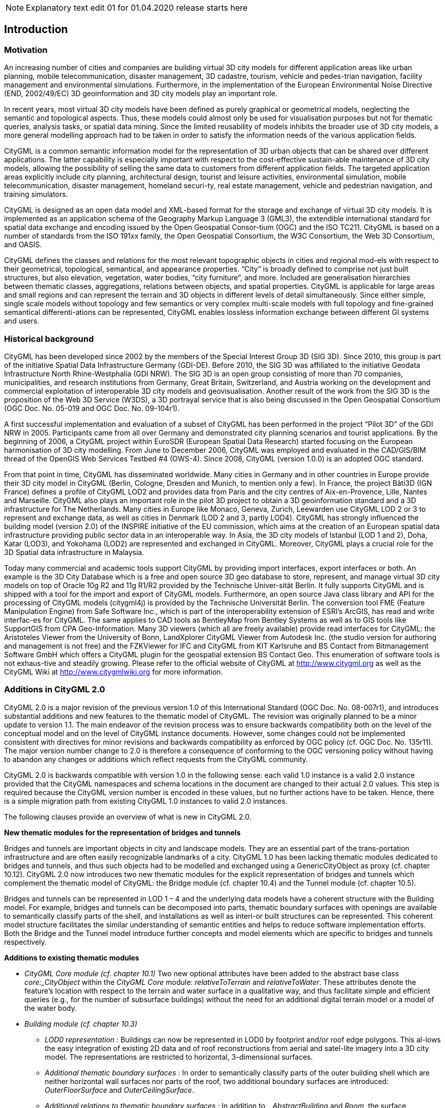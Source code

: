 NOTE: Explanatory text edit 01  for 01.04.2020 release starts here

== Introduction

=== Motivation

An increasing number of cities and companies are building virtual 3D city models for different application areas like urban planning, mobile telecommunication, disaster management, 3D cadastre, tourism, vehicle and pedes-trian navigation, facility management and environmental simulations. Furthermore, in the implementation of the European Environmental Noise Directive (END, 2002/49/EC) 3D geoinformation and 3D city models play an important role.

In recent years, most virtual 3D city models have been defined as purely graphical or geometrical models, neglecting the semantic and topological aspects. Thus, these models could almost only be used for visualisation purposes but not for thematic queries, analysis tasks, or spatial data mining. Since the limited reusability of models inhibits the broader use of 3D city models, a more general modelling approach had to be taken in order to satisfy the information needs of the various application fields.

CityGML is a common semantic information model for the representation of 3D urban objects that can be shared over different applications. The latter capability is especially important with respect to the cost-effective sustain-able maintenance of 3D city models, allowing the possibility of selling the same data to customers from different application fields. The targeted application areas explicitly include city planning, architectural design, tourist and leisure activities, environmental simulation, mobile telecommunication, disaster management, homeland securi-ty, real estate management, vehicle and pedestrian navigation, and training simulators.

CityGML is designed as an open data model and XML-based format for the storage and exchange of virtual 3D city models. It is implemented as an application schema of the Geography Markup Language 3 (GML3), the extendible international standard for spatial data exchange and encoding issued by the Open Geospatial Consor-tium (OGC) and the ISO TC211. CityGML is based on a number of standards from the ISO 191xx family, the Open Geospatial Consortium, the W3C Consortium, the Web 3D Consortium, and OASIS.

CityGML defines the classes and relations for the most relevant topographic objects in cities and regional mod-els with respect to their geometrical, topological, semantical, and appearance properties. “City” is broadly defined to comprise not just built structures, but also elevation, vegetation, water bodies, “city furniture”, and more. Included are generalisation hierarchies between thematic classes, aggregations, relations between objects, and spatial properties. CityGML is applicable for large areas and small regions and can represent the terrain and 3D objects in different levels of detail simultaneously. Since either simple, single scale models without topology and few semantics or very complex multi-scale models with full topology and fine-grained semantical differenti-ations can be represented, CityGML enables lossless information exchange between different GI systems and users.

=== Historical background

CityGML has been developed since 2002 by the members of the Special Interest Group 3D (SIG 3D). Since 2010, this group is part of the initiative Spatial Data Infrastructure Germany (GDI-DE). Before 2010, the SIG 3D was affiliated to the initiative Geodata Infrastructure North Rhine-Westphalia (GDI NRW). The SIG 3D is an open group consisting of more than 70 companies, municipalities, and research institutions from Germany, Great Britain, Switzerland, and Austria working on the development and commercial exploitation of interoperable 3D city models and geovisualisation. Another result of the work from the SIG 3D is the proposition of the Web 3D Service (W3DS), a 3D portrayal service that is also being discussed in the Open Geospatial Consortium (OGC Doc. No. 05-019 and OGC Doc. No. 09-104r1).

A first successful implementation and evaluation of a subset of CityGML has been performed in the project “Pilot 3D” of the GDI NRW in 2005. Participants came from all over Germany and demonstrated city planning scenarios and tourist applications. By the beginning of 2006, a CityGML project within EuroSDR (European Spatial Data Research) started focusing on the European harmonisation of 3D city modelling. From June to December 2006, CityGML was employed and evaluated in the CAD/GIS/BIM thread of the OpenGIS Web Services Testbed #4 (OWS-4). Since 2008, CityGML (version 1.0.0) is an adopted OGC standard.

From that point in time, CityGML has disseminated worldwide. Many cities in Germany and in other countries in Europe provide their 3D city model in CityGML (Berlin, Cologne, Dresden and Munich, to mention only a few). In France, the project Bâti3D (IGN France) defines a profile of CityGML LOD2 and provides data from Paris and the city centres of Aix-en-Provence, Lille, Nantes and Marseille. CityGML also plays an important role in the pilot 3D project to obtain a 3D geoinformation standard and a 3D infrastructure for The Netherlands. Many cities in Europe like Monaco, Geneva, Zurich, Leewarden use CityGML LOD 2 or 3 to represent and exchange data, as well as cities in Denmark (LOD 2 and 3, partly LOD4). CityGML has strongly influenced the building model (version 2.0) of the INSPIRE initiative of the EU commission, which aims at the creation of an European spatial data infrastructure providing public sector data in an interoperable way. In Asia, the 3D city models of Istanbul (LOD 1 and 2), Doha, Katar (LOD3), and Yokohama (LOD2) are represented and exchanged in CityGML. Moreover, CityGML plays a crucial role for the 3D Spatial data infrastructure in Malaysia.

Today many commercial and academic tools support CityGML by providing import interfaces, export interfaces or both. An example is the 3D City Database which is a free and open source 3D geo database to store, represent, and manage virtual 3D city models on top of Oracle 10g R2 and 11g R1/R2 provided by the Technische Univer-sität Berlin. It fully supports CityGML and is shipped with a tool for the import and export of CityGML models. Furthermore, an open source Java class library and API for the processing of CityGML models (citygml4j) is provided by the Technische Universität Berlin. The conversion tool FME (Feature Manipulation Engine) from Safe Software Inc., which is part of the interoperability extension of ESRI’s ArcGIS, has read and write interfac-es for CityGML. The same applies to CAD tools as BentleyMap from Bentley Systems as well as to GIS tools like SupportGIS from CPA Geo-Information. Many 3D viewers (which all are freely available) provide read interfaces for CityGML: the Aristoteles Viewer from the University of Bonn, LandXplorer CityGML Viewer from Autodesk Inc. (the studio version for authoring and management is not free) and the FZKViewer for IFC and CityGML from KIT Karlsruhe and BS Contact from Bitmanagement Software GmbH which offers a CityGML plugin for the geospatial extension BS Contact Geo. This enumeration of software tools is not exhaus-tive and steadily growing. Please refer to the official website of CityGML at http://www.citygml.org as well as the CityGML Wiki at http://www.citygmlwiki.org for more information.

=== Additions in CityGML 2.0

CityGML 2.0 is a major revision of the previous version 1.0 of this International Standard (OGC Doc. No. 08-007r1), and introduces substantial additions and new features to the thematic model of CityGML. The revision was originally planned to be a minor update to version 1.1. The main endeavor of the revision process was to ensure backwards compatibility both on the level of the conceptual model and on the level of CityGML instance documents. However, some changes could not be implemented consistent with directives for minor revisions and backwards compatibility as enforced by OGC policy (cf. OGC Doc. No. 135r11). The major version number change to 2.0 is therefore a consequence of conforming to the OGC versioning policy without having to abandon any changes or additions which reflect requests from the CityGML community.

CityGML 2.0 is backwards compatible with version 1.0 in the following sense: each valid 1.0 instance is a valid 2.0 instance provided that the CityGML namespaces and schema locations in the document are changed to their actual 2.0 values. This step is required because the CityGML version number is encoded in these values, but no further actions have to be taken. Hence, there is a simple migration path from existing CityGML 1.0 instances to valid 2.0 instances.

The following clauses provide an overview of what is new in CityGML 2.0.

*New thematic modules for the representation of bridges and tunnels*

Bridges and tunnels are important objects in city and landscape models. They are an essential part of the trans-portation infrastructure and are often easily recognizable landmarks of a city. CityGML 1.0 has been lacking thematic modules dedicated to bridges and tunnels, and thus such objects had to be modelled and exchanged using a GenericCityObject as proxy (cf. chapter 10.12). CityGML 2.0 now introduces two new thematic modules for the explicit representation of bridges and tunnels which complement the thematic model of CityGML: the Bridge module (cf. chapter 10.4) and the Tunnel module (cf. chapter 10.5).

Bridges and tunnels can be represented in LOD 1 – 4 and the underlying data models have a coherent structure with the Building model. For example, bridges and tunnels can be decomposed into parts, thematic boundary surfaces with openings are available to semantically classify parts of the shell, and installations as well as interi-or built structures can be represented. This coherent model structure facilitates the similar understanding of semantic entities and helps to reduce software implementation efforts. Both the Bridge and the Tunnel model introduce further concepts and model elements which are specific to bridges and tunnels respectively.

*Additions to existing thematic modules*

* _CityGML Core module (cf. chapter 10.1)_ Two new optional attributes have been added to the abstract base class _core:_CityObject_ within the _CityGML Core_ module: _relativeToTerrain_ and __relativeToWater__. These attributes denote the feature’s location with respect to the terrain and water surface in a qualitative way, and thus facilitate simple and efficient queries (e.g., for the number of subsurface buildings) without the need for an additional digital terrain model or a model of the water body.
* _Building module (cf. chapter 10.3)_
** _LOD0 representation :_ Buildings can now be represented in LOD0 by footprint and/or roof edge polygons. This al-lows the easy integration of existing 2D data and of roof reconstructions from aerial and satel-lite imagery into a 3D city model. The representations are restricted to horizontal, 3-dimensional surfaces.
** _Additional thematic boundary surfaces :_ In order to semantically classify parts of the outer building shell which are neither horizontal wall surfaces nor parts of the roof, two additional boundary surfaces are introduced: _OuterFloorSurface_ and _OuterCeilingSurface_.
** _Additional relations to thematic boundary surfaces :_ In addition to _ _AbstractBuilding_ and _Room_, the surface geometries of _BuildingInstallation_ and _IntBuildingInstallation_ features can now be semantically classified using thematic boundary surfaces. For example, this facilitates the semantic differentiation between roof and wall sur-faces of dormers which are modeled as _BuildingInstallation_.
** _Additional use of implicit geometries :_ Implicit geometries (cf. chapter 8.3) are now available for the representation of _ _Opening_, _BuildingInstallation_, and _IntBuildingInstallation_ in addition to _BuildingFurniture_. A prototyp-ical geometry for these city objects can thus be stored once and instantiated at different loca-tions in the 3D city model.
* _Generics module (cf. chapter 10.12)_ Two generic attributes have been added to the _Generics_ module: _MeasureAttribute_ and _GenericAttributeSet_. A _MeasureAttribute_ facilitates the representation of measured values together with a reference to the employed unit. A _GenericAttributeSet_ is a named collection of arbitrary generic attributes. It provides an optional _codeSpace_ attribute to denote the authority organization who defined the attribute set.
* _LandUse module (cf. chapter 10.10)_ The scope of the feature type _LandUse_ has been broadened to comprise both areas of the earth’s surface dedicated to a specific land use and areas of the earth’s surface having a specific land cover with or without vegetation.
* _Attributes_ class, function, _and_ usage _(all modules)_ In order to harmonize the use of the attributes _class_, _function_, and _usage_, this attribute triplet has been complemented for all feature classes that at least provided one of the attributes in CityGML 1.0.

*Additions to the CityGML code list mechanism*

In CityGML, code lists providing the allowed values for enumerative attributes such as _class_, _function_, and _usage_ can be specified outside the CityGML schema by any organization or information community according to their specific information needs. This mechanism is, however, not fully reflected in the CityGML 1.0 encoding schema, because in a CityGML 1.0 instance document a corresponding attribute cannot point to the dictionary with the used code list values. This has been corrected for CityGML 2.0: All attributes taking values from code lists are now of type _gml:CodeType_ following the GML 3.1.1 mechanism for the encoding of code list values (cf.chapter 10.14 for more information). The _gml:CodeType_ adds an optional _codeSpace_ value to enumerative attributes which allows for providing a persistent URI pointing to the corresponding dictionary.

*Changelog for CityGML 2.0*

Changes on the level of XML schema components are provided in Annex F.

*Further edits to the specification document*

* _Accuracy requirements for Levels of Detail (LOD) (cf. chapter 6.2)_ The accuracy requirements for the different CityGML LODs proposed in chapter 6.2 are non-normative. The wording of chapter 6.2 in CityGML 1.0 is however inconsistent with regard to this fact and thus has been clarified for CityGML 2.0.
* _Rework of the CityGML example datasets (cf. Annex G)_ The CityGML examples provided in Annex G have been reworked and extended. They now show a consistent building model in all five LODs and demonstrate, for example, the semantic and geometric refinement of the building throughout the different LODs as well as the usage of XLinks to share geom-etry elements between features. The datasets are shipped with the CityGML XML Schema package, and are available at http://schemas.opengis.net/citygml/examples/2.0/[http://schemas.opengis.net/citygml/examples/2.0/].
* _New example for the usage of Application Domain Extensions (cf. Annex I)_ A second example for the usage of Application Domain Extensions in the field of Ubiquitous Network Robots Services has been added in Annex I.

NOTE: Explanatory text edit 01  for 01.04.2020 release ends here


